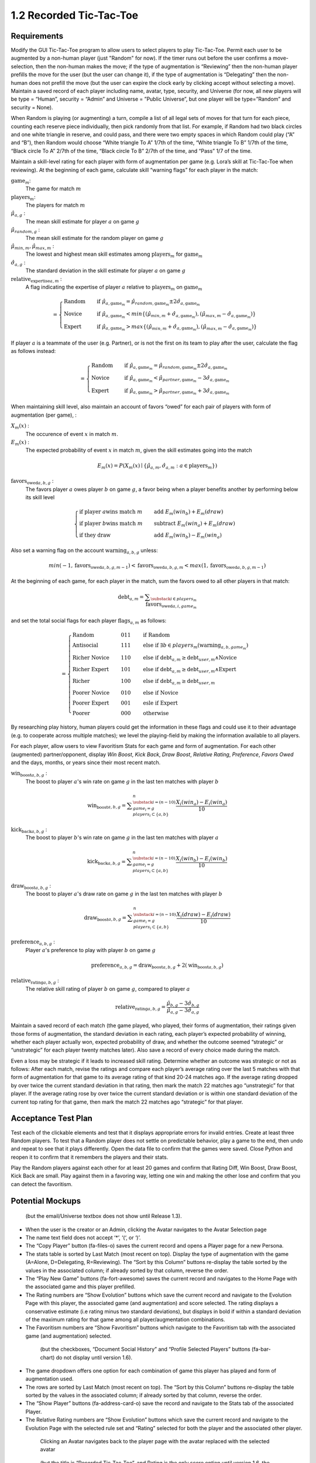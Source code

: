 ========================
1.2 Recorded Tic-Tac-Toe
========================

Requirements
------------

Modify the GUI Tic-Tac-Toe program to allow users to select players 
to play Tic-Tac-Toe. Permit each user to be augmented by a non-human 
player (just "Random" for now). If the timer runs out before the user 
confirms a move-selection, then the non-human makes the move; if the 
type of augmentation is “Reviewing” then the non-human player prefills 
the move for the user (but the user can change it), if the type of 
augmentation is “Delegating” then the non-human does not prefill the 
move (but the user can expire the clock early by clicking accept 
without selecting a move). Maintain a saved record of each player 
including name, avatar, type, security, and Universe (for now, all 
new players will be type = “Human”, security = “Admin” and Universe 
= ”Public Universe”, but one player will be type=”Random” and 
security = None). 

When Random is playing (or augmenting) a turn, compile a list of all 
legal sets of moves for that turn for each piece, counting each 
reserve piece individually, then pick randomly from that list. For 
example, if Random had two black circles and one white triangle in 
reserve, and could pass, and there were two empty spaces in which 
Random could play (“A” and “B”), then Random would choose “White 
triangle To A” 1/7th of the time, “White triangle To B” 1/7th of the 
time, “Black circle To A” 2/7th of the time, “Black circle To B” 
2/7th of the time, and “Pass” 1/7 of the time.  

Maintain a skill-level rating for each player with form of 
augmentation per game (e.g. Lora’s skill at Tic-Tac-Toe when 
reviewing). At the beginning of each game, calculate skill “warning 
flags” for each player in the match:

:math:`\text{game}_m`:
  The game for match :math:`m`
  
:math:`\text{players}_m`:
  The players for match :math:`m`
  
:math:`\hat{\mu}_{a, g}` :
  The mean skill estimate for player :math:`a` on 
  game :math:`g`   
  
:math:`\hat{\mu}_{random, g}` :
  The mean skill estimate for the random player on 
  game :math:`g`
  
:math:`\hat{\mu}_{min, m}, \hat{\mu}_{max, m}` :
  The lowest and highest mean skill estimates among 
  :math:`\text{players}_m` for :math:`\text{game}_m` 
  
:math:`\hat{\sigma}_{a, g}` :
  The standard deviation in the skill estimate for player :math:`a` on 
  game :math:`g`
  
:math:`\text{relative_expertise}_{a, m}` :
  A flag indicating the expertise of player :math:`a` relative to 
  :math:`\text{players}_m` on :math:`\text{game}_m`

.. math::  
   =
    \begin{cases}
      \text{Random}       & \quad \text{if } \hat{\mu}_{a, \text{game}_m} 
      = \hat{\mu}_{random, \text{game}_m} \pm 2 \hat{\sigma}_{a, \text{game}_m}\\
      \text{Novice}  & \quad \text{if } \hat{\mu}_{a, \text{game}_m} 
      < min \{ (\hat{\mu}_{min, m} + \hat{\sigma}_{a, \text{game}_m}),  
      (\hat{\mu}_{max, m} - \hat{\sigma}_{a, \text{game}_m}) \}\\
      \text{Expert}  & \quad \text{if } \hat{\mu}_{a, \text{game}_m} 
      > max \{ (\hat{\mu}_{min, m} + \hat{\sigma}_{a, \text{game}_m}),  
      (\hat{\mu}_{max, m} - \hat{\sigma}_{a, \text{game}_m}) \}
    \end{cases}
  
If player :math:`a` is a teammate of the user (e.g. Partner), or is not the 
first on its team to play after the user, calculate the flag as follows instead:

.. math::  
   =
    \begin{cases}
      \text{Random}       & \quad \text{if } \hat{\mu}_{a, \text{game}_m} 
      = \hat{\mu}_{random, \text{game}_m} \pm 2 \hat{\sigma}_{a, \text{game}_m}\\
      \text{Novice}  & \quad \text{if } \hat{\mu}_{a, \text{game}_m} 
      < \hat{\mu}_{partner, \text{game}_m} - 3 \hat{\sigma}_{a, \text{game}_m}\\
      \text{Expert}  & \quad \text{if } \hat{\mu}_{a, \text{game}_m} 
      > \hat{\mu}_{partner, \text{game}_m} + 3 \hat{\sigma}_{a, \text{game}_m}
    \end{cases}
    

When maintaining skill level, also maintain an account of favors 
“owed” for each pair of players with form of augmentation (per 
game), : 
  
:math:`X_m(x)` :
  The occurence of event :math:`x` in match :math:`m`. 

:math:`E_m(x)` :
  The expected probability of event :math:`x` in match :math:`m`, given 
  the skill estimates going into the match  

.. math::
   E_m(x) = P(X_m(x) \mid \{\hat{\mu}_{a, m}, 
   \hat{\sigma}_{a, m} : a \in \text{players}_m \})

:math:`\text{favors_owed}_{a, b, g}` :
  The favors player :math:`a` owes player :math:`b` on game 
  :math:`g`, a favor being when a player benefits another by performing 
  below its skill level
  
.. math::  
  \begin{cases}
    \text{if player } a \text{wins match } m    & \quad \text{add } E_m(win_b) + E_m(draw)\\
    \text{if player } b \text{wins match } m    & \quad \text{subtract } E_m(win_a) + E_m(draw)\\
    \text{if they draw}    & \quad \text{add } E_m(win_b) - E_m(win_a)
  \end{cases}

Also set a warning flag on the account :math:`\text{warning}_{a, b, g}` unless:

.. math::  
   min(-1, \text{favors_owed}_{a, b, g, m-1}) 
   < \text{favors_owed}_{a, b, g, m} 
   < max(1, \text{favors_owed}_{a, b, g, m-1})

At the beginning of each game, for each player in the match, sum the 
favors owed to all other players in that match:

.. math::  
   \text{debt}_{a, m} =
       \displaystyle\sum_{\substack{
         i \in players_m \\
       }}
       \text{favors_owed}_{a, i, game_m} 

and set the total social flags for each player :math:`\text{flags}_{a, m}` as follows:

.. math::  
   =
    \begin{cases}
      \text{Random}          & \quad  011 & \quad\text{if Random}\\
      \text{Antisocial}      & \quad  111 & \quad\text{else if } \exists b \in players_m (\text{warning}_{a, b, game_m})\\ 
      \text{Richer Novice}   & \quad  110 & \quad\text{else if } \text{debt}_{a, m} \ge \text{debt}_{user, m} \land \text{Novice}\\
      \text{Richer Expert}   & \quad  101 & \quad\text{else if } \text{debt}_{a, m} \ge \text{debt}_{user, m} \land \text{Expert}\\
      \text{Richer}          & \quad  100 & \quad\text{else if } \text{debt}_{a, m} \ge \text{debt}_{user, m}\\
      \text{Poorer Novice}   & \quad  010 & \quad\text{else if } \text{Novice}\\
      \text{Poorer Expert}   & \quad  001 & \quad\text{esle if } \text{Expert}\\
      \text{Poorer}          & \quad  000 & \quad\text{otherwise }
    \end{cases}

By researching play history, human players could get the 
information in these flags and could use it to their advantage 
(e.g. to cooperate across multiple matches); we level the 
playing-field by making the information available to all players. 

For each player, allow users to view Favoritism Stats for each game 
and form of augmentation. For each other (augmented) 
partner/opponent, display *Win Boost*, *Kick Back*, *Draw Boost*, 
*Relative Rating*, *Preference*, *Favors Owed* and the days, months, 
or years since their most recent match.

:math:`\text{win_boost}_{a, b, g}` :
  The boost to player :math:`a`'s win rate on game :math:`g` in 
  the last ten matches with player :math:`b`

.. math::
   \text{win_boost}_{a, b, g} = 
       \displaystyle\sum_{\substack{
         i=(n-10) \\
         game_i = g \\
         players_i \subset \{a, b\}
       }}^{n}
       \frac{X_i(win_a) - E_i(win_a)}{10}   

:math:`\text{kick_back}_{a, b, g}` :
  The boost to player :math:`b`'s win rate on game :math:`g` in 
  the last ten matches with player :math:`a`
  
.. math::
   \text{kick_back}_{a, b, g} = 
       \displaystyle\sum_{\substack{
         i=(n-10) \\
         game_i = g \\
         players_i \subset \{a, b\}
       }}^{n}
       \frac{X_i(win_b) - E_i(win_b)}{10}  

:math:`\text{draw_boost}_{a, b, g}` :
  The boost to player :math:`a`'s draw rate on game :math:`g` in 
  the last ten matches with player :math:`b`
  
.. math::
   \text{draw_boost}_{a, b, g} = 
       \displaystyle\sum_{\substack{
         i=(n-10) \\
         game_i = g \\
         players_i \subset \{a, b\}
       }}^{n}
       \frac{X_i(draw) - E_i(draw)}{10}  
 
:math:`\text{preference}_{a, b, g}` :
  Player :math:`a`'s preference to play with player :math:`b` on 
  game :math:`g`
  
.. math::
   \text{preference}_{a, b, g} = 
   \text{draw_boost}_{a, b, g} +
   2 (\text{win_boost}_{a, b, g})
 
:math:`\text{relative_rating}_{a, b, g}` :
  The relative skill rating of player :math:`b` on game :math:`g`, 
  compared to player :math:`a` 
  
.. math::
   \text{relative_rating}_{a, b, g} = 
   \frac{\hat{\mu}_{b, g} - 3 \hat{\sigma}_{b, g}}
   {\hat{\mu}_{a, g} - 3 \hat{\sigma}_{a, g}}
   
Maintain a saved record of each match (the game played, who played, 
their forms of augmentation, their ratings given those forms of 
augmentation, the standard deviation in each rating, each player’s 
expected probability of winning, whether each player actually won, 
expected probability of draw, and whether the outcome seemed 
“strategic” or “unstrategic” for each player twenty matches later). 
Also save a record of every choice made during the match. 

Even a loss may be strategic if it leads to increased skill rating. 
Determine whether an outcome was strategic or not as follows: After 
each match, revise the ratings and compare each player’s average 
rating over the last 5 matches with that form of augmentation for 
that game to its average rating of that kind 20-24 matches ago. If 
the average rating dropped by over twice the current standard 
deviation in that rating, then mark the match 22 matches ago 
“unstrategic” for that player. If the average rating rose by over 
twice the current standard deviation or is within one standard 
deviation of the current top rating for that game, then mark the 
match 22 matches ago “strategic” for that player.

 
Acceptance Test Plan
--------------------

Test each of the clickable elements and test that it displays 
appropriate errors for invalid entries. Create at least three 
Random players.  To test that a Random player does not settle 
on predictable behavior, play a game to the end, then undo and 
repeat to see that it plays differently. Open the data file to 
confirm that the games were saved. Close Python and reopen it 
to confirm that it remembers the players and their stats.

Play the Random players against each other for at least 20 games 
and confirm that Rating Diff, Win Boost, Draw Boost, Kick Back 
are small. Play against them in a favoring way, letting one win 
and making the other lose and confirm that you can detect the 
favoritism.


Potential Mockups
-----------------

.. figure:: images/Player.png

   (but the email/Universe textbox does not show until Release 1.3). 

* When the user is the creator or an Admin, clicking the Avatar 
  navigates to the Avatar Selection page
* The name text field does not accept ‘*’, ‘(‘, or ‘)’.
* The “Copy Player” button (fa-files-o) saves the current record 
  and opens a Player page for a new Persona. 
* The stats table is sorted by Last Match (most recent on top). 
  Display the type of augmentation with the game (A=Alone, 
  D=Delegating, R=Reviewing). The “Sort by this Column” buttons 
  re-display the table sorted by the values in the associated 
  column; if already sorted by that column, reverse the order.
* The “Play New Game” buttons (fa-fort-awesome) saves the current 
  record and navigates to the Home Page with the associated game
  and this player prefilled. 
* The Rating numbers are “Show Evolution” buttons which save the 
  current record and navigate to the Evolution Page with this 
  player, the associated game (and augmentation) and score 
  selected. The rating displays a conservative estimate (i.e 
  rating minus two standard deviations), but displays in bold if 
  within a standard deviation of the maximum rating for that game 
  among all player/augmentation combinations.
* The Favoritism numbers are “Show Favoritism” buttons which 
  navigate to the Favoritism tab with the associated game (and 
  augmentation) selected.
  
 .. figure:: images/Favoritism.png

   (but the checkboxes, “Document Social History” and “Profile 
   Selected Players” buttons (fa-bar-chart) do not display until 
   version 1.6). 

* The game dropdown offers one option for each combination of 
  game this player has played and form of augmentation used. 
* The rows are sorted by Last Match (most recent on top). The 
  “Sort by this Column” buttons re-display the table sorted by 
  the values in the associated column; if already sorted by that 
  column, reverse the order.
* The “Show Player” buttons (fa-address-card-o) save the record 
  and navigate to the Stats tab of the associated Player.
* The Relative Rating numbers are “Show Evolution” buttons which 
  save the current record and navigate to the Evolution Page with 
  the selected rule set and “Rating” selected for both the player 
  and the associated other player.
   
 .. figure:: images/HumanSelect.png

   Clicking an Avatar navigates back to the player page with the 
   avatar replaced with the selected avatar
   
 .. figure:: images/LearningCurve.png

   (but the title is “Recorded Tic-Tac-Toe”, and Rating is the only 
   score option until version 1.6, the “Profile Selected Players” 
   button (fa-bar-chart) does not display until version 1.6, and 
   “Show Game Tree” buttons (fa-sitemap) do not show until version 
   1.10)

* The player combobox offers all players. If the selected game is 
  not available for the new player, then select the first game 
  available for the new player. 
* The game combobox offers all games played by the selected player.  
  Selecting a game adds the curve to the graph.
* The score select offers only “Rating” for now, the title is 
  “Rating History”, and the x-axis is observed to date.
* The “Add Curve” button (fa-plus) inserts an identical row (same 
  player, rule_set, and score) with its own “Add Curve” button, 
  and replaces itself with a “Delete Curve” button. If multiple 
  curves display, also display a legend.
* The “Delete Curve” button (fa-trash-o) removes that row (and 
  adds an “Add Curve” button to the last).

